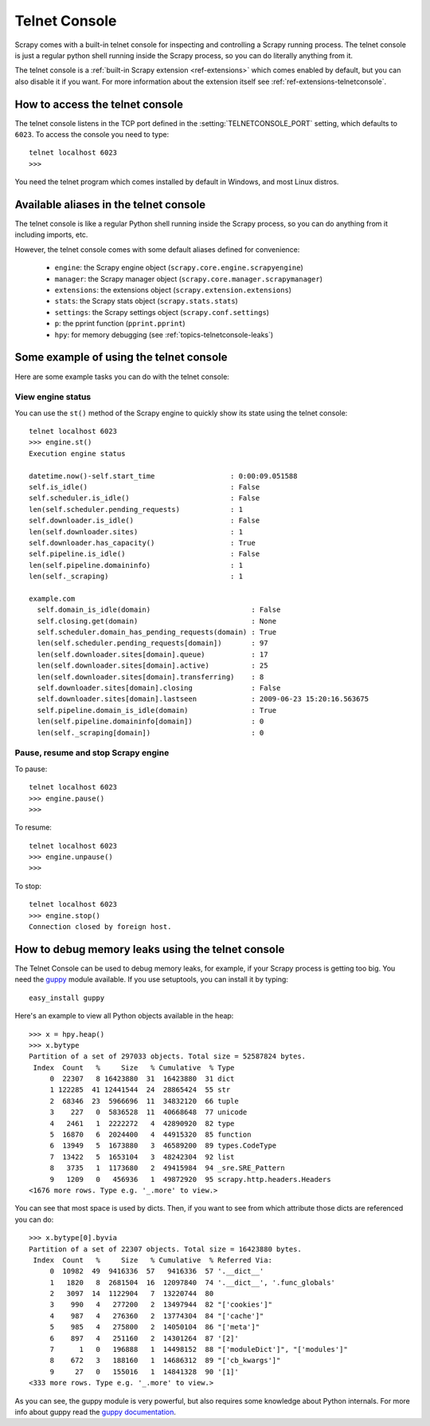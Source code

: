 .. _topics-telnetconsole:

==============
Telnet Console
==============

.. module:: scrapy.management.telnet
   :synopsis: The Telnet Console

Scrapy comes with a built-in telnet console for inspecting and controlling a
Scrapy running process. The telnet console is just a regular python shell
running inside the Scrapy process, so you can do literally anything from it.

The telnet console is a :ref:`built-in Scrapy extension <ref-extensions>` which
comes enabled by default, but you can also disable it if you want. For more
information about the extension itself see :ref:`ref-extensions-telnetconsole`.

.. highlight:: none

How to access the telnet console
================================

The telnet console listens in the TCP port defined in the
:setting:`TELNETCONSOLE_PORT` setting, which defaults to ``6023``. To access
the console you need to type::

    telnet localhost 6023
    >>>
    
You need the telnet program which comes installed by default in Windows, and
most Linux distros.

Available aliases in the telnet console
=======================================

The telnet console is like a regular Python shell running inside the Scrapy
process, so you can do anything from it including imports, etc. 

However, the telnet console comes with some default aliases defined for
convenience:

    * ``engine``: the Scrapy engine object (``scrapy.core.engine.scrapyengine``)
    * ``manager``: the Scrapy manager object (``scrapy.core.manager.scrapymanager``)
    * ``extensions``: the extensions object (``scrapy.extension.extensions``)
    * ``stats``: the Scrapy stats object (``scrapy.stats.stats``)
    * ``settings``: the Scrapy settings object (``scrapy.conf.settings``)
    * ``p``: the pprint function (``pprint.pprint``)
    * ``hpy``: for memory debugging (see :ref:`topics-telnetconsole-leaks`)

Some example of using the telnet console
========================================

Here are some example tasks you can do with the telnet console:

View engine status
------------------

You can use the ``st()`` method of the Scrapy engine to quickly show its state
using the telnet console::

    telnet localhost 6023
    >>> engine.st()
    Execution engine status

    datetime.now()-self.start_time                  : 0:00:09.051588
    self.is_idle()                                  : False
    self.scheduler.is_idle()                        : False
    len(self.scheduler.pending_requests)            : 1
    self.downloader.is_idle()                       : False
    len(self.downloader.sites)                      : 1
    self.downloader.has_capacity()                  : True
    self.pipeline.is_idle()                         : False
    len(self.pipeline.domaininfo)                   : 1
    len(self._scraping)                             : 1

    example.com
      self.domain_is_idle(domain)                        : False
      self.closing.get(domain)                           : None
      self.scheduler.domain_has_pending_requests(domain) : True
      len(self.scheduler.pending_requests[domain])       : 97
      len(self.downloader.sites[domain].queue)           : 17
      len(self.downloader.sites[domain].active)          : 25
      len(self.downloader.sites[domain].transferring)    : 8
      self.downloader.sites[domain].closing              : False
      self.downloader.sites[domain].lastseen             : 2009-06-23 15:20:16.563675
      self.pipeline.domain_is_idle(domain)               : True
      len(self.pipeline.domaininfo[domain])              : 0
      len(self._scraping[domain])                        : 0


Pause, resume and stop Scrapy engine
------------------------------------

To pause::

    telnet localhost 6023
    >>> engine.pause()
    >>>

To resume::

    telnet localhost 6023
    >>> engine.unpause()
    >>>

To stop::

    telnet localhost 6023
    >>> engine.stop()
    Connection closed by foreign host.

.. _topics-telnetconsole-leaks:

How to debug memory leaks using the telnet console
==================================================

The Telnet Console can be used to debug memory leaks, for example, if your
Scrapy process is getting too big. You need the `guppy`_ module available. If
you use setuptools, you can install it by typing::

    easy_install guppy

.. _guppy: http://pypi.python.org/pypi/guppy
.. _setuptools: http://pypi.python.org/pypi/setuptools

Here's an example to view all Python objects available in the heap::

    >>> x = hpy.heap()
    >>> x.bytype
    Partition of a set of 297033 objects. Total size = 52587824 bytes.
     Index  Count   %     Size   % Cumulative  % Type
         0  22307   8 16423880  31  16423880  31 dict
         1 122285  41 12441544  24  28865424  55 str
         2  68346  23  5966696  11  34832120  66 tuple
         3    227   0  5836528  11  40668648  77 unicode
         4   2461   1  2222272   4  42890920  82 type
         5  16870   6  2024400   4  44915320  85 function
         6  13949   5  1673880   3  46589200  89 types.CodeType
         7  13422   5  1653104   3  48242304  92 list
         8   3735   1  1173680   2  49415984  94 _sre.SRE_Pattern
         9   1209   0   456936   1  49872920  95 scrapy.http.headers.Headers
    <1676 more rows. Type e.g. '_.more' to view.>

You can see that most space is used by dicts. Then, if you want to see from
which attribute those dicts are referenced you can do::

    >>> x.bytype[0].byvia
    Partition of a set of 22307 objects. Total size = 16423880 bytes.
     Index  Count   %     Size   % Cumulative  % Referred Via:
         0  10982  49  9416336  57   9416336  57 '.__dict__'
         1   1820   8  2681504  16  12097840  74 '.__dict__', '.func_globals'
         2   3097  14  1122904   7  13220744  80
         3    990   4   277200   2  13497944  82 "['cookies']"
         4    987   4   276360   2  13774304  84 "['cache']"
         5    985   4   275800   2  14050104  86 "['meta']"
         6    897   4   251160   2  14301264  87 '[2]'
         7      1   0   196888   1  14498152  88 "['moduleDict']", "['modules']"
         8    672   3   188160   1  14686312  89 "['cb_kwargs']"
         9     27   0   155016   1  14841328  90 '[1]'
    <333 more rows. Type e.g. '_.more' to view.>

As you can see, the guppy module is very powerful, but also requires some
knowledge about Python internals. For more info about guppy read the `guppy
documentation`_.

.. _guppy documentation: http://guppy-pe.sourceforge.net/

